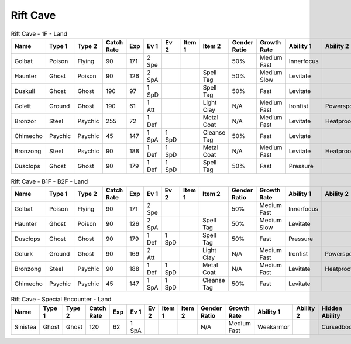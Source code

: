Rift Cave
=========

.. list-table:: Rift Cave - 1F - Land
   :widths: 7, 7, 7, 7, 7, 7, 7, 7, 7, 7, 7, 7, 7, 7
   :header-rows: 1

   * - Name
     - Type 1
     - Type 2
     - Catch Rate
     - Exp
     - Ev 1
     - Ev 2
     - Item 1
     - Item 2
     - Gender Ratio
     - Growth Rate
     - Ability 1
     - Ability 2
     - Hidden Ability
   * - Golbat
     - Poison
     - Flying
     - 90
     - 171
     - 2 Spe
     - 
     - 
     - 
     - 50%
     - Medium Fast
     - Innerfocus
     - 
     - Infiltrator
   * - Haunter
     - Ghost
     - Poison
     - 90
     - 126
     - 2 SpA
     - 
     - 
     - Spell Tag
     - 50%
     - Medium Slow
     - Levitate
     - 
     - 
   * - Duskull
     - Ghost
     - Ghost
     - 190
     - 97
     - 1 SpD
     - 
     - 
     - Spell Tag
     - 50%
     - Fast
     - Levitate
     - 
     - Frisk
   * - Golett
     - Ground
     - Ghost
     - 190
     - 61
     - 1 Att
     - 
     - 
     - Light Clay
     - N/A
     - Medium Fast
     - Ironfist
     - Powerspot
     - Noguard
   * - Bronzor
     - Steel
     - Psychic
     - 255
     - 72
     - 1 Def
     - 
     - 
     - Metal Coat
     - N/A
     - Medium Fast
     - Levitate
     - Heatproof
     - Heavymetal
   * - Chimecho
     - Psychic
     - Psychic
     - 45
     - 147
     - 1 SpA
     - 1 SpD
     - 
     - Cleanse Tag
     - 50%
     - Fast
     - Levitate
     - 
     - Prankster
   * - Bronzong
     - Steel
     - Psychic
     - 90
     - 188
     - 1 Def
     - 1 SpD
     - 
     - Metal Coat
     - N/A
     - Medium Fast
     - Levitate
     - Heatproof
     - Heavymetal
   * - Dusclops
     - Ghost
     - Ghost
     - 90
     - 179
     - 1 Def
     - 1 SpD
     - 
     - Spell Tag
     - 50%
     - Fast
     - Pressure
     - 
     - Frisk

.. list-table:: Rift Cave - B1F - B2F - Land
   :widths: 7, 7, 7, 7, 7, 7, 7, 7, 7, 7, 7, 7, 7, 7
   :header-rows: 1

   * - Name
     - Type 1
     - Type 2
     - Catch Rate
     - Exp
     - Ev 1
     - Ev 2
     - Item 1
     - Item 2
     - Gender Ratio
     - Growth Rate
     - Ability 1
     - Ability 2
     - Hidden Ability
   * - Golbat
     - Poison
     - Flying
     - 90
     - 171
     - 2 Spe
     - 
     - 
     - 
     - 50%
     - Medium Fast
     - Innerfocus
     - 
     - Infiltrator
   * - Haunter
     - Ghost
     - Poison
     - 90
     - 126
     - 2 SpA
     - 
     - 
     - Spell Tag
     - 50%
     - Medium Slow
     - Levitate
     - 
     - 
   * - Dusclops
     - Ghost
     - Ghost
     - 90
     - 179
     - 1 Def
     - 1 SpD
     - 
     - Spell Tag
     - 50%
     - Fast
     - Pressure
     - 
     - Frisk
   * - Golurk
     - Ground
     - Ghost
     - 90
     - 169
     - 2 Att
     - 
     - 
     - Light Clay
     - N/A
     - Medium Fast
     - Ironfist
     - Powerspot
     - Noguard
   * - Bronzong
     - Steel
     - Psychic
     - 90
     - 188
     - 1 Def
     - 1 SpD
     - 
     - Metal Coat
     - N/A
     - Medium Fast
     - Levitate
     - Heatproof
     - Heavymetal
   * - Chimecho
     - Psychic
     - Psychic
     - 45
     - 147
     - 1 SpA
     - 1 SpD
     - 
     - Cleanse Tag
     - 50%
     - Fast
     - Levitate
     - 
     - Prankster

.. list-table:: Rift Cave - Special Encounter - Land
   :widths: 7, 7, 7, 7, 7, 7, 7, 7, 7, 7, 7, 7, 7, 7
   :header-rows: 1

   * - Name
     - Type 1
     - Type 2
     - Catch Rate
     - Exp
     - Ev 1
     - Ev 2
     - Item 1
     - Item 2
     - Gender Ratio
     - Growth Rate
     - Ability 1
     - Ability 2
     - Hidden Ability
   * - Sinistea
     - Ghost
     - Ghost
     - 120
     - 62
     - 1 SpA
     - 
     - 
     - 
     - N/A
     - Medium Fast
     - Weakarmor
     - 
     - Cursedbody

